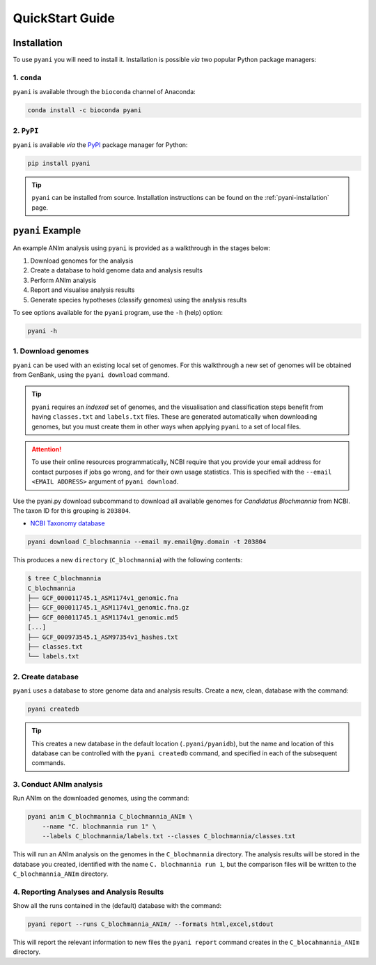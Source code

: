 .. _pyani-quickstart:

================
QuickStart Guide
================

------------
Installation
------------

To use ``pyani`` you will need to install it. Installation is possible *via* two popular Python package managers:

^^^^^^^^^^^^
1. ``conda``
^^^^^^^^^^^^

``pyani`` is available through the ``bioconda`` channel of Anaconda:

.. code-block:: bash

    conda install -c bioconda pyani 


^^^^^^^^^^^
2. ``PyPI``
^^^^^^^^^^^

``pyani`` is available *via* the `PyPI`_ package manager for Python:

.. code-block:: bash

    pip install pyani 

.. TIP::
    ``pyani`` can be installed from source. Installation instructions can be found on the :ref:`pyani-installation` page.


-----------------
``pyani`` Example
-----------------

An example ANIm analysis using ``pyani`` is provided as a walkthrough in the stages below:

1. Download genomes for the analysis
2. Create a database to hold genome data and analysis results
3. Perform ANIm analysis
4. Report and visualise analysis results
5. Generate species hypotheses (classify genomes) using the analysis results


To see options available for the ``pyani`` program, use the ``-h``
(help) option:

.. code-block:: bash

    pyani -h

^^^^^^^^^^^^^^^^^^^
1. Download genomes
^^^^^^^^^^^^^^^^^^^

``pyani`` can be used with an existing local set of genomes. For this walkthrough a new set of genomes will be obtained from GenBank, using the ``pyani download`` command.

.. TIP::
    ``pyani`` requires an *indexed* set of genomes, and the visualisation and classification steps benefit from having ``classes.txt`` and ``labels.txt`` files. These are generated automatically when downloading genomes, but you must create them in other ways when applying ``pyani`` to a set of local files.

.. ATTENTION::
    To use their online resources programmatically, NCBI require that you provide your email address for contact purposes if jobs go wrong, and for their own usage statistics. This is specified with the ``--email <EMAIL ADDRESS>`` argument of ``pyani download``.

Use the pyani.py download subcommand to download all available genomes for *Candidatus Blochmannia* from NCBI. The taxon ID for this grouping is ``203804``.

* `NCBI Taxonomy database`_

.. code-block:: bash

    pyani download C_blochmannia --email my.email@my.domain -t 203804

This produces a new ``directory`` (``C_blochmannia``) with the following contents:

.. code-block:: bash

    $ tree C_blochmannia
    C_blochmannia
    ├── GCF_000011745.1_ASM1174v1_genomic.fna
    ├── GCF_000011745.1_ASM1174v1_genomic.fna.gz
    ├── GCF_000011745.1_ASM1174v1_genomic.md5
    [...]
    ├── GCF_000973545.1_ASM97354v1_hashes.txt
    ├── classes.txt
    └── labels.txt


^^^^^^^^^^^^^^^^^^
2. Create database
^^^^^^^^^^^^^^^^^^

``pyani`` uses a database to store genome data and analysis results. Create a new, clean, database with the command:

.. code-block:: bash

    pyani createdb

.. TIP::
    This creates a new database in the default location (``.pyani/pyanidb``), but the name and location of this database can be controlled with the ``pyani createdb`` command, and specified in each of the subsequent commands.

^^^^^^^^^^^^^^^^^^^^^^^^
3. Conduct ANIm analysis
^^^^^^^^^^^^^^^^^^^^^^^^

Run ANIm on the downloaded genomes, using the command:

.. code-block:: bash

    pyani anim C_blochmannia C_blochmannia_ANIm \
        --name "C. blochmannia run 1" \
        --labels C_blochmannia/labels.txt --classes C_blochmannia/classes.txt

This will run an ANIm analysis on the genomes in the ``C_blochmannia`` directory. The analysis results will be stored in the database you created, identified with the name ``C. blochmannia run 1``, but the comparison files will be written to the ``C_blochmannia_ANIm`` directory.


^^^^^^^^^^^^^^^^^^^^^^^^^^^^^^^^^^^^^^^^^^
4. Reporting Analyses and Analysis Results
^^^^^^^^^^^^^^^^^^^^^^^^^^^^^^^^^^^^^^^^^^

Show all the runs contained in the (default) database with the command:

.. code-block:: bash

    pyani report --runs C_blochmannia_ANIm/ --formats html,excel,stdout

This will report the relevant information to new files the ``pyani report`` command creates in the ``C_blocahmannia_ANIm`` directory.

.. code-block:: bash
    $ tree -L 1 C_blochmannia_ANIm/
    C_blochmannia_ANIm/
    ├── nucmer_output
    ├── runs.html
    ├── runs.tab
    └── runs.xlsx


.. _NCBI Taxonomy database: https://www.ncbi.nlm.nih.gov/taxonomy
.. _PyPI: https://pypi.python.org/pypi